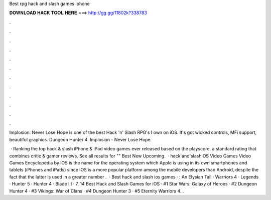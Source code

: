 Best rpg hack and slash games iphone



𝐃𝐎𝐖𝐍𝐋𝐎𝐀𝐃 𝐇𝐀𝐂𝐊 𝐓𝐎𝐎𝐋 𝐇𝐄𝐑𝐄 ===> http://gg.gg/11802k?338783



.



.



.



.



.



.



.



.



.



.



.



.

Implosion: Never Lose Hope is one of the best Hack 'n' Slash RPG's I own on iOS. It's got wicked controls, MFi support, beautiful graphics. Dungeon Hunter 4. Implosion - Never Lose Hope.

 · Ranking the top hack & slash iPhone & iPad video games ever released based on the playscore, a standard rating that combines critic & gamer reviews. See all results for "" Best New Upcoming.  · hack'and'slashiOS Video Games Video Games Encyclopedia by  iOS is the name for the operating system which Apple is using in its own smartphones and tablets (iPhones and iPads) since iOS is a more popular platform among the mobile developers than Android, despite the fact that the latter is used in a greater number .  · Best hack and slash ios games · : An Elysian Tail ·  Warriors 4 ·  Legends ·  Hunter 5 ·  Hunter 4 ·  Blade III · 7. 14 Best Hack and Slash Games for iOS · #1 Star Wars: Galaxy of Heroes · #2 Dungeon Hunter 4 · #3 Vikings: War of Clans · #4 Dungeon Hunter 3 · #5 Eternity Warriors 4. .
